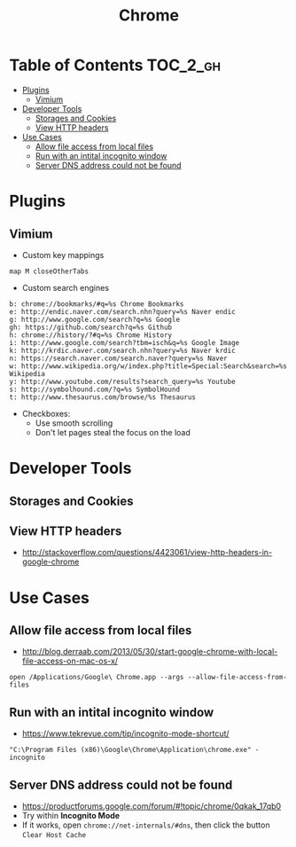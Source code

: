 #+TITLE: Chrome
* Table of Contents                                                :TOC_2_gh:
 - [[#plugins][Plugins]]
   - [[#vimium][Vimium]]
 - [[#developer-tools][Developer Tools]]
   - [[#storages-and-cookies][Storages and Cookies]]
   - [[#view-http-headers][View HTTP headers]]
 - [[#use-cases][Use Cases]]
   - [[#allow-file-access-from-local-files][Allow file access from local files]]
   - [[#run-with-an-intital-incognito-window][Run with an intital incognito window]]
   - [[#server-dns-address-could-not-be-found][Server DNS address could not be found]]

* Plugins
** Vimium
- Custom key mappings
#+BEGIN_EXAMPLE
  map M closeOtherTabs
#+END_EXAMPLE

- Custom search engines
#+BEGIN_EXAMPLE
  b: chrome://bookmarks/#q=%s Chrome Bookmarks
  e: http://endic.naver.com/search.nhn?query=%s Naver endic
  g: http://www.google.com/search?q=%s Google
  gh: https://github.com/search?q=%s Github
  h: chrome://history/?#q=%s Chrome History
  i: http://www.google.com/search?tbm=isch&q=%s Google Image
  k: http://krdic.naver.com/search.nhn?query=%s Naver krdic
  n: https://search.naver.com/search.naver?query=%s Naver
  w: http://www.wikipedia.org/w/index.php?title=Special:Search&search=%s Wikipedia
  y: http://www.youtube.com/results?search_query=%s Youtube
  s: http://symbolhound.com/?q=%s SymbolHound
  t: http://www.thesaurus.com/browse/%s Thesaurus
#+END_EXAMPLE

- Checkboxes:
  - Use smooth scrolling
  - Don't let pages steal the focus on the load

* Developer Tools
** Storages and Cookies
[[file:img/screenshot_2017-06-03_18-01-12.png]]

** View HTTP headers
- http://stackoverflow.com/questions/4423061/view-http-headers-in-google-chrome

[[file:img/screenshot_2017-02-04_12-28-25.png]]

* Use Cases
** Allow file access from local files
- http://blog.derraab.com/2013/05/30/start-google-chrome-with-local-file-access-on-mac-os-x/

#+BEGIN_SRC shell
  open /Applications/Google\ Chrome.app --args --allow-file-access-from-files
#+END_SRC

** Run with an intital incognito window
- https://www.tekrevue.com/tip/incognito-mode-shortcut/

#+BEGIN_EXAMPLE
  "C:\Program Files (x86)\Google\Chrome\Application\chrome.exe" -incognito
#+END_EXAMPLE

** Server DNS address could not be found
- https://productforums.google.com/forum/#!topic/chrome/0qkak_17qb0
- Try within *Incognito Mode*
- If it works, open ~chrome://net-internals/#dns~, then click the button ~Clear Host Cache~
